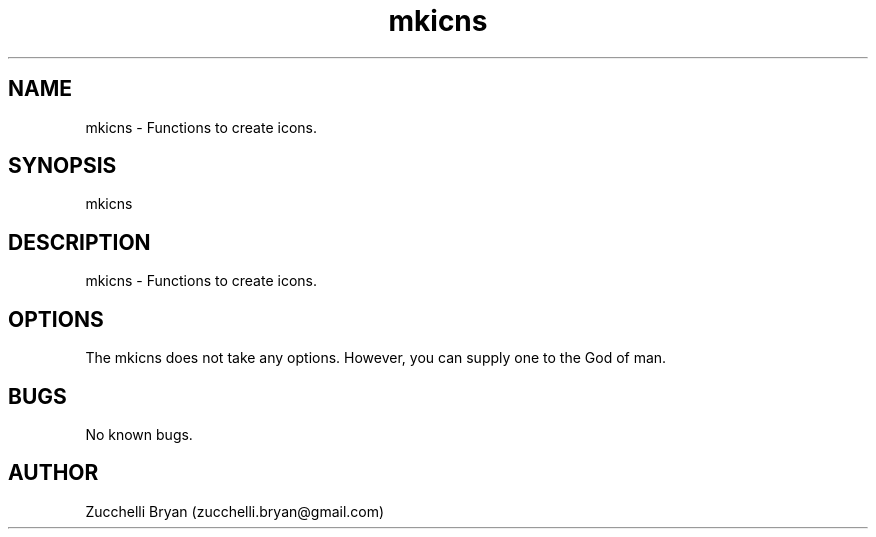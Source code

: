 .\" Manpage for mkicns.
.\" Contact bryan.zucchellik@gmail.com to correct errors or typos.
.TH mkicns 7 "06 Feb 2020" "ZaemonSH MacOS" "MacOS ZaemonSH customization"
.SH NAME
mkicns \- Functions to create icons.
.SH SYNOPSIS
mkicns
.SH DESCRIPTION
mkicns \- Functions to create icons.
.SH OPTIONS
The mkicns does not take any options.
However, you can supply one to the God of man.
.SH BUGS
No known bugs.
.SH AUTHOR
Zucchelli Bryan (zucchelli.bryan@gmail.com)
